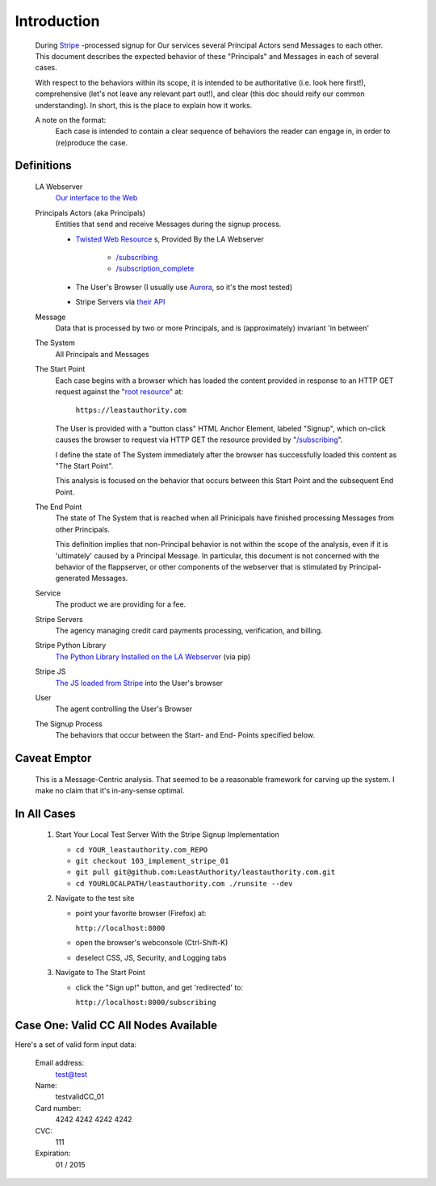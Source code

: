 .. _Stripe: https://stripe.com
.. _The JS loaded from Stripe: https://stripe.com/docs/stripe.js
.. _The Python Library Installed on the LA Webserver: https://github.com/stripe/stripe-python
.. _root resource: https://twistedmatrix.com/documents/current/web/howto/web-in-60/static-dispatch.html
.. _Our interface to the Web: https://github.com/LeastAuthority/leastauthority.com
.. _/subscribing: https://github.com/LeastAuthority/leastauthority.com/blob/103_implement_stripe_01/lae_site/handlers/subscribing.py
.. _Twisted Web Resource:
.. https://twistedmatrix.com/documents/current/api/twisted.web.resource.Resource.html
.. _/subscription_complete: https://github.com/LeastAuthority/leastauthority.com/blob/103_implement_stripe_01/lae_site/handlers/subscription_complete.py
.. _Aurora: http://ppa.launchpad.net/ubuntu-mozilla-daily/firefox-aurora/ubuntu/
.. _their API: https://stripe.com/docs/api

Introduction
============

 During Stripe_ -processed signup for Our services several 
 Principal Actors send Messages to each other.  This document describes the 
 expected behavior of these "Principals" and Messages in each of several cases. 

 With respect to the behaviors within its scope, it is intended to be
 authoritative (i.e. look here first!), comprehensive (let's not leave any
 relevant part out!), and clear (this doc should reify our common
 understanding). In short, this is the place to explain how it works. 

 A note on the format:
   Each case is intended to contain a clear sequence of behaviors the reader
   can engage in, in order to (re)produce the case.

Definitions
-----------

  LA Webserver
    `Our interface to the Web`_

  Principals Actors (aka Principals)
    Entities that send and receive Messages during the signup process.

    - `Twisted Web Resource`_ s, Provided By the LA Webserver

       - `/subscribing`_
       - `/subscription_complete`_
  
    - The User's Browser (I usually use `Aurora`_, so it's the most tested)
    - Stripe Servers via `their API`_
   
  Message
    Data that is processed by two or more Principals, and is (approximately) invariant 'in between'

  The System
    All Principals and Messages

  The Start Point
    Each case begins with a browser which has loaded the content provided in
    response to an HTTP GET request against the "`root resource`_" at:

      ``https://leastauthority.com``

    The User is provided with a "button class" HTML Anchor Element, labeled
    "Signup", which on-click causes the browser to request via HTTP GET the
    resource provided by "`/subscribing`_".  

    I define the state of The System immediately after the browser has
    successfully loaded this content as "The Start Point". 

    This analysis is focused on the behavior that occurs between this Start
    Point and the subsequent End Point.

  The End Point
    The state of The System that is reached when all Prinicipals have
    finished processing Messages from other Principals.

    This definition implies that non-Principal behavior is not within the scope of the
    analysis, even if it is 'ultimately' caused by a Principal Message.  In
    particular, this document is not concerned with the behavior of the
    flappserver, or other components of the webserver that is stimulated
    by Principal-generated Messages. 

  Service
    The product we are providing for a fee.

  Stripe Servers
    The agency managing credit card payments processing, verification, and
    billing.
 
  Stripe Python Library
    `The Python Library Installed on the LA Webserver`_ (via pip)

  Stripe JS
    `The JS loaded from Stripe`_ into the User's browser

  User
    The agent controlling the User's Browser

  The Signup Process
    The behaviors that occur between the Start- and End- Points specified below.


Caveat Emptor
-------------

 This is a Message-Centric analysis.  That seemed to be a reasonable
 framework for carving up the system.  I make no claim that it's in-any-sense optimal.

In All Cases
------------

  1. Start Your Local Test Server With the Stripe Signup Implementation

     - ``cd YOUR_leastauthority.com_REPO``
     - ``git checkout 103_implement_stripe_01``
     - ``git pull git@github.com:LeastAuthority/leastauthority.com.git``
     - ``cd YOURLOCALPATH/leastauthority.com ./runsite --dev``

  2. Navigate to the test site

     - point your favorite browser (Firefox) at: 

       ``http://localhost:8000``

     - open the browser's webconsole (Ctrl-Shift-K)
     - deselect CSS, JS, Security, and Logging tabs

  3. Navigate to The Start Point

     - click the "Sign up!" button, and get 'redirected' to:

       ``http://localhost:8000/subscribing``

Case One: Valid CC All Nodes Available
--------------------------------------

Here's a set of valid form input data:

 Email address:
   test@test
 Name:
   testvalidCC_01
 Card number:
   4242 4242 4242 4242
 CVC:
   111
 Expiration:
   01 / 2015
